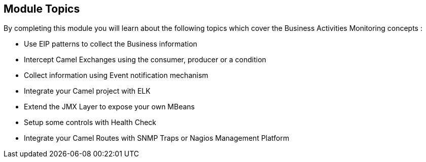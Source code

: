 :noaudio:

[#topics]
== Module Topics

By completing this module you will learn about the following topics which cover the Business Activities Monitoring concepts :

* Use EIP patterns to collect the Business information
* Intercept Camel Exchanges using the consumer, producer or a condition
* Collect information using Event notification mechanism
* Integrate your Camel project with ELK
* Extend the JMX Layer to expose your own MBeans
* Setup some controls with Health Check
* Integrate your Camel Routes with SNMP Traps or Nagios Management Platform

ifdef::showscript[]
[.notes]
****

== Module Topics

This module covers different technologies that you can use within a project to Monitor the activities related to the Business. These activities are in fact, the
message, body or headers information transported through the different Camel Routes. The techniques to be used can be classified from less invasive to more invasive depending
if you prefer to use a EIP pattern, interceptor or extend the code using an Event Notification approach. through this module, we will investigate the different
mechanisms and explain how to use it.

****
endif::showscript[]